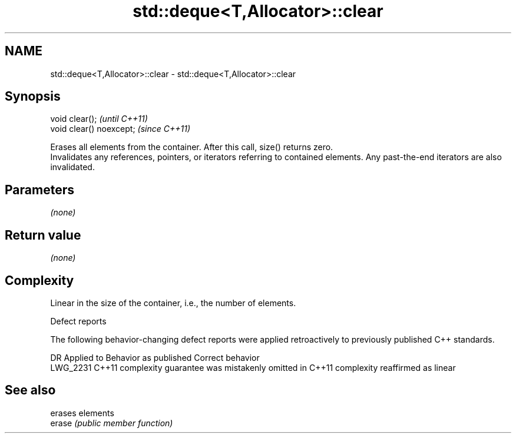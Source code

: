 .TH std::deque<T,Allocator>::clear 3 "2020.03.24" "http://cppreference.com" "C++ Standard Libary"
.SH NAME
std::deque<T,Allocator>::clear \- std::deque<T,Allocator>::clear

.SH Synopsis

  void clear();           \fI(until C++11)\fP
  void clear() noexcept;  \fI(since C++11)\fP

  Erases all elements from the container. After this call, size() returns zero.
  Invalidates any references, pointers, or iterators referring to contained elements. Any past-the-end iterators are also invalidated.

.SH Parameters

  \fI(none)\fP

.SH Return value

  \fI(none)\fP

.SH Complexity

  Linear in the size of the container, i.e., the number of elements.

  Defect reports

  The following behavior-changing defect reports were applied retroactively to previously published C++ standards.

  DR       Applied to Behavior as published                                Correct behavior
  LWG_2231 C++11      complexity guarantee was mistakenly omitted in C++11 complexity reaffirmed as linear



.SH See also


        erases elements
  erase \fI(public member function)\fP




